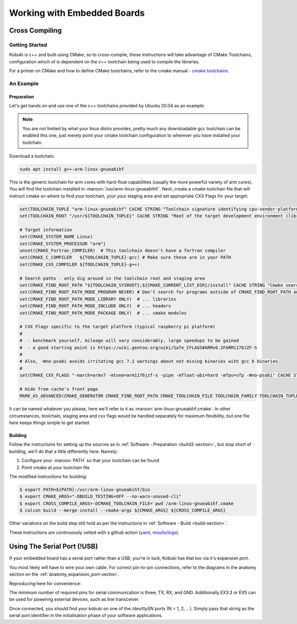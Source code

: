 Working with Embedded Boards
============================

Cross Compiling
---------------

Getting Started
^^^^^^^^^^^^^^^

Kobuki is c++ and built using CMake, so to cross-compile, these instructions will take advantage
of CMake Toolchains, configuration which of is dependent on the c++ toolchain being used to
compile the libraries.

For a primer on CMake and how to define CMake toolchains, refer to the cmake manual -
`cmake toolchains <https://cmake.org/cmake/help/latest/manual/cmake-toolchains.7.html>`_.


An Example
^^^^^^^^^^

Preparation
...........

Let's get hands on and use one of the c++ toolchains provided by Ubuntu 20.04 as an example.

.. note::

   You are not limited by what your linux distro provides, pretty much any downloadable gcc
   toolchain can be enabled this one, just merely point your cmake toolchain configuration to
   wherever you have installed your toolchain.

Download a toolchain:

.. code-block:: bash

   sudo apt install g++-arm-linux-gnueabihf

This is the generic toolchain for arm cores with hard-float capabilities (usually the more powerful
variety of arm cores). You will find the toolchain installed in :maroon:`/usr/arm-linux-gnueabihf/`.
Next, create a cmake toolchain file that will instruct cmake on where to find your toolchain, your
your staging area and set appropriate CXX Flags for your target:

.. code-block:: cmake

   set(TOOLCHAIN_TUPLE "arm-linux-gnueabihf" CACHE STRING "Toolchain signature identifying cpu-vendor-platform-clibrary.")
   set(TOOLCHAIN_ROOT "/usr/${TOOLCHAIN_TUPLE}" CACHE STRING "Root of the target development environment (libraries, headers etc).")

   # Target information
   set(CMAKE_SYSTEM_NAME Linux)
   set(CMAKE_SYSTEM_PROCESSOR "arm")
   unset(CMAKE_Fortran_COMPILER)  # This toolchain doesn't have a fortran compiler
   set(CMAKE_C_COMPILER   ${TOOLCHAIN_TUPLE}-gcc) # Make sure these are in your PATH
   set(CMAKE_CXX_COMPILER ${TOOLCHAIN_TUPLE}-g++)

   # Search paths - only dig around in the toolchain root and staging area
   set(CMAKE_FIND_ROOT_PATH "${TOOLCHAIN_SYSROOT};${CMAKE_CURRENT_LIST_DIR}/install" CACHE STRING "Cmake search variable for finding libraries/headers.")
   set(CMAKE_FIND_ROOT_PATH_MODE_PROGRAM NEVER) # Don't search for programs outside of CMAKE_FIND_ROOT_PATH and CMAKE_SYSROOT
   set(CMAKE_FIND_ROOT_PATH_MODE_LIBRARY ONLY)  # ... libraries
   set(CMAKE_FIND_ROOT_PATH_MODE_INCLUDE ONLY)  # ... headers
   set(CMAKE_FIND_ROOT_PATH_MODE_PACKAGE ONLY)  # ... cmake modules

   # CXX Flags specific to the target platform (typical raspberry pi platform)
   #
   #  - benchmark yourself, mileage will vary considerably, large speedups to be gained
   #  - a good starting point is https://wiki.gentoo.org/wiki/Safe_CFLAGS#ARMv6.2FARM1176JZF-S
   #
   # Also, -Wno-psabi avoids irritating gcc 7.1 warnings about not mixing binaries with gcc 6 binaries
   #
   set(CMAKE_CXX_FLAGS "-march=armv7 -mtune=arm1176jzf-s -pipe -mfloat-abi=hard -mfpu=vfp -Wno-psabi" CACHE STRING "flags specific for an armv7/arm1176jzf-s platform")

   # Hide from cache's front page
   MARK_AS_ADVANCED(CMAKE_GENERATOR CMAKE_FIND_ROOT_PATH CMAKE_TOOLCHAIN_FILE TOOLCHAIN_FAMILY TOOLCHAIN_TUPLE)

It can be named whatever you please, here we'll refer to it as :maroon:`arm-linux-gnueabihf.cmake`. In other
circumstances, toolchain, staging area and cxx flags would be handled separately for maximum flexibility,
but one file here keeps things simple to get started.

Building
........

Follow the instructions for setting up the sources as in :ref:`Software - Preparation <build2-section>`,
but stop short of building, we'll do that a little differently here. Namely:

1. Configure your :maroon:`PATH` so that your toolchain can be found
2. Point cmake at your toolchain file

The modified instructions for building:

.. code-block:: bash

   $ export PATH=${PATH}:/usr/arm-linux-gnueabihf/bin
   $ export CMAKE_ARGS="-DBUILD_TESTING=OFF --no-warn-unused-cli"
   $ export CROSS_COMPILE_ARGS=-DCMAKE_TOOLCHAIN_FILE=`pwd`/arm-linux-gnueabihf.cmake
   $ colcon build --merge-install --cmake-args ${CMAKE_ARGS} ${CROSS_COMPILE_ARGS}

Other variations on the build step still hold as per the instructions
in :ref:`Software - Build <build-section>`.

These instructions are continuously vetted with a github action
(`yaml <https://github.com/kobuki-base/kobuki_documentation/blob/devel/.github/workflows/weekly.yaml>`_,
`results/logs <https://github.com/kobuki-base/kobuki_documentation/actions?query=workflow%3Abuild_sources>`_). 

Using The Serial Port (!USB)
----------------------------

If your embedded board has a serial port rather than a USB, you're in luck, Kobuki has that too
via it's expansion port.

You most likely will have to wire your own cable. For correct pin-to-pin connections, refer to the
diagrams in the anatomy section on the :ref:`anatomy_expansion_port-section`.

Reproducing here for convenience:

.. image:: images/anatomy/serial_port.jpg

The minimum number of required pins for serial communication is three; TX, RX, and GND.
Additionally EX3.3 or EX5 can be used for powering external devices, such as line transceiver.

Once connected, you should find your kobuki on one of the `/dev/ttySN` ports (N = 1, 2, ...). Simply
pass that string as the serial port identifier in the initialisation phase of your software
applications.
